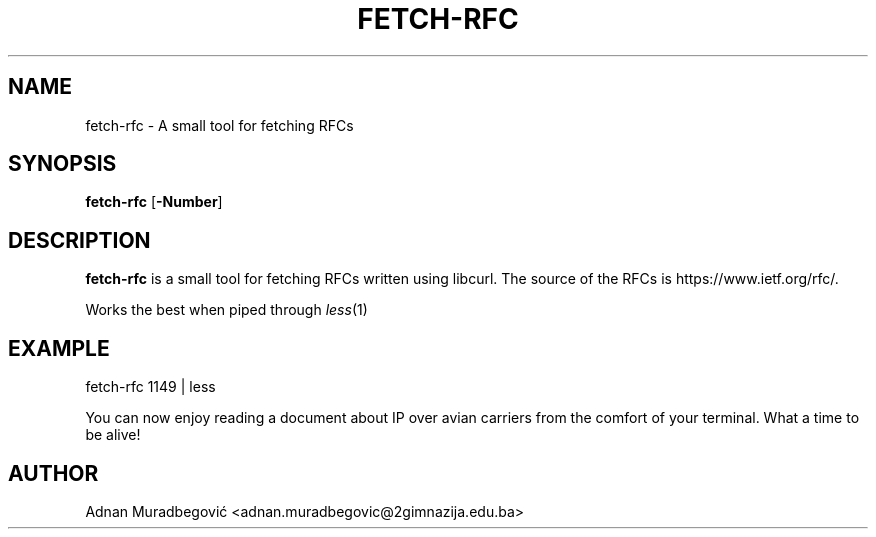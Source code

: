 .TH FETCH-RFC 1 fetch-rfc
.SH NAME
fetch-rfc \- A small tool for fetching RFCs
.SH SYNOPSIS
.B fetch-rfc 
.RB [ \-Number  ]
.SH DESCRIPTION
.B fetch-rfc
is a small tool for fetching RFCs written using libcurl. The source of the RFCs is https://www.ietf.org/rfc/.
.P
Works the best when piped through 
.IR less (1) 
.P
.SH EXAMPLE
fetch-rfc 1149 | less
.P
You can now enjoy reading a document about IP over avian carriers from the comfort of your terminal. What a time to be alive! 
.SH AUTHOR
Adnan Muradbegović <adnan.muradbegovic@2gimnazija.edu.ba>
